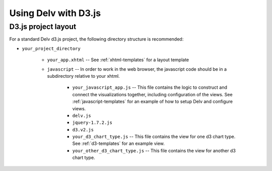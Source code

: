 ######################
Using Delv with D3.js
######################

.. _d3-project-layout:

==============
D3.js project layout
==============

For a standard Delv d3.js project, the following directory
structure is recommended:

* ``your_project_directory``

   * ``your_app.xhtml`` -- See :ref:`xhtml-templates` for a layout template
   * ``javascript`` -- In order to work in the web browser, the javascript code
     should be in a subdirectory relative to your xhtml.

      * ``your_javascript_app.js`` -- This file contains the logic to construct and connect the
        visualizations together, including configuration of the views.  See
        :ref:`javascript-templates` for an example of how to setup Delv and configure views.
      * ``delv.js``
      * ``jquery-1.7.2.js``
      * ``d3.v2.js``
      * ``your_d3_chart_type.js`` -- This file contains the view for
        one d3 chart type.
        See  :ref:`d3-templates` for an example view.
      * ``your_other_d3_chart_type.js`` -- This file contains the view for
        another d3 chart type.

.. todo::
   provide links to download info for delv.js, jquery, d3, etc.

